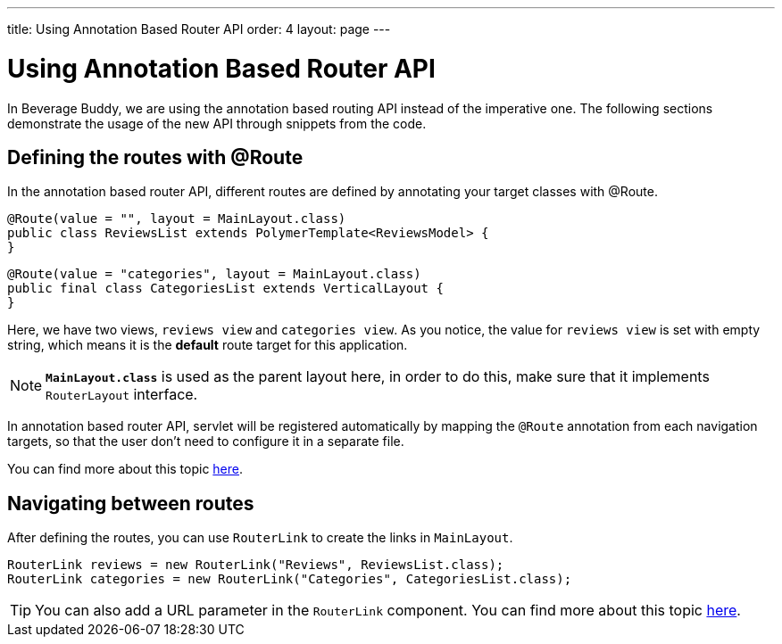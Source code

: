 ---
title: Using Annotation Based Router API
order: 4
layout: page
---

= Using Annotation Based Router API

In Beverage Buddy, we are using the annotation based routing API instead of the imperative one. The following sections demonstrate the usage of the new API through snippets from the code.

== Defining the routes with @Route
In the annotation based router API, different routes are defined by annotating your target classes with @Route.
[source, java]
--------------
@Route(value = "", layout = MainLayout.class)
public class ReviewsList extends PolymerTemplate<ReviewsModel> {
}
--------------
[source, java]
--------------
@Route(value = "categories", layout = MainLayout.class)
public final class CategoriesList extends VerticalLayout {
}
--------------

Here, we have two views, `reviews view` and `categories view`. As you notice, the value for `reviews view` is set with empty string, which means it is the *default* route target for this application.

[NOTE]
`*MainLayout.class*` is used as the parent layout here, in order to do this, make sure that it implements `RouterLayout` interface.

In annotation based router API, servlet will be registered automatically by mapping the `@Route` annotation from each navigation targets, so that the user don't need to configure it in a separate file.

You can find more about this topic https://github.com/vaadin/flow/blob/master/flow-documentation/routing/tutorial-routing-annotation.asciidoc[here^].

== Navigating between routes
After defining the routes, you can use `RouterLink` to create the links in `MainLayout`.
[source, java]
--------------
RouterLink reviews = new RouterLink("Reviews", ReviewsList.class);
RouterLink categories = new RouterLink("Categories", CategoriesList.class);
--------------
[TIP]
You can also add a URL parameter in the `RouterLink` component. You can find more about this topic https://github.com/vaadin/flow/blob/master/flow-documentation/routing/tutorial-routing-navigation.asciidoc[here^].
